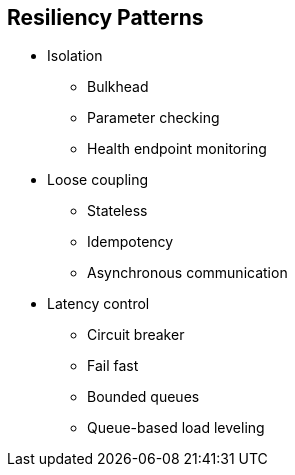:data-uri:
:noaudio:

== Resiliency Patterns

* Isolation
** Bulkhead
** Parameter checking
** Health endpoint monitoring

* Loose coupling
** Stateless
** Idempotency
** Asynchronous communication

* Latency control
** Circuit breaker
** Fail fast
** Bounded queues
** Queue-based load leveling


ifdef::showscript[]

Transcript:


endif::showscript[]
